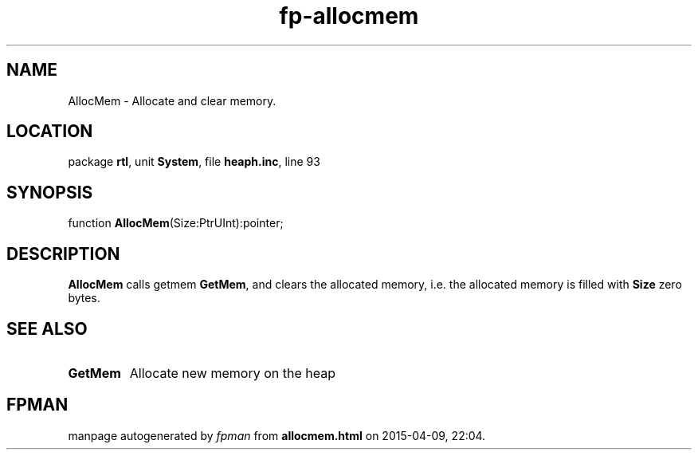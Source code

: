 .\" file autogenerated by fpman
.TH "fp-allocmem" 3 "2014-03-14" "fpman" "Free Pascal Programmer's Manual"
.SH NAME
AllocMem - Allocate and clear memory.
.SH LOCATION
package \fBrtl\fR, unit \fBSystem\fR, file \fBheaph.inc\fR, line 93
.SH SYNOPSIS
function \fBAllocMem\fR(Size:PtrUInt):pointer;
.SH DESCRIPTION
\fBAllocMem\fR calls getmem \fBGetMem\fR, and clears the allocated memory, i.e. the allocated memory is filled with \fBSize\fR zero bytes.


.SH SEE ALSO
.TP
.B GetMem
Allocate new memory on the heap

.SH FPMAN
manpage autogenerated by \fIfpman\fR from \fBallocmem.html\fR on 2015-04-09, 22:04.

